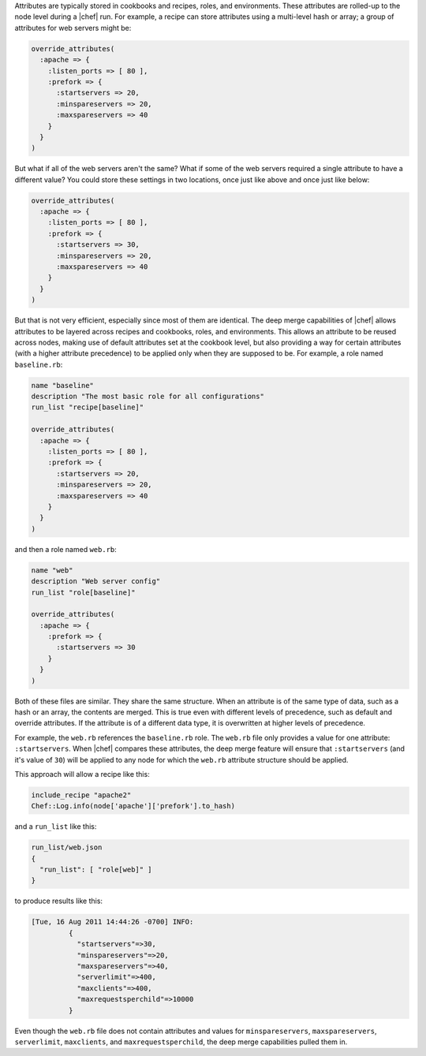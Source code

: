 .. The contents of this file are included in multiple topics.
.. This file should not be changed in a way that hinders its ability to appear in multiple documentation sets.

Attributes are typically stored in cookbooks and recipes, roles, and environments. These attributes are rolled-up to the node level during a |chef| run. For example, a recipe can store attributes using a multi-level hash or array; a group of attributes for web servers might be:

.. code-block:: ruby

   override_attributes(
     :apache => {
       :listen_ports => [ 80 ],
       :prefork => {
         :startservers => 20,
         :minspareservers => 20,
         :maxspareservers => 40
       }
     }
   )

But what if all of the web servers aren't the same? What if some of the web servers required a single attribute to have a different value? You could store these settings in two locations, once just like above and once just like below:

.. code-block:: ruby

   override_attributes(
     :apache => {
       :listen_ports => [ 80 ],
       :prefork => {
         :startservers => 30,
         :minspareservers => 20,
         :maxspareservers => 40
       }
     }
   )

But that is not very efficient, especially since most of them are identical. The deep merge capabilities of |chef| allows attributes to be layered across recipes and cookbooks, roles, and environments. This allows an attribute to be reused across nodes, making use of default attributes set at the cookbook level, but also providing a way for certain attributes (with a higher attribute precedence) to be applied only when they are supposed to be. For example, a role named ``baseline.rb``:

.. code-block:: ruby

   name "baseline"
   description "The most basic role for all configurations"
   run_list "recipe[baseline]"
 
   override_attributes(
     :apache => {
       :listen_ports => [ 80 ],
       :prefork => {
         :startservers => 20,
         :minspareservers => 20,
         :maxspareservers => 40
       }
     }
   )

and then a role named ``web.rb``:

.. code-block:: ruby

   name "web"
   description "Web server config"
   run_list "role[baseline]"
 
   override_attributes(
     :apache => {
       :prefork => {
         :startservers => 30
       }
     }
   )

Both of these files are similar. They share the same structure. When an attribute is of the same type of data, such as  a hash or an array, the contents are merged. This is true even with different levels of precedence, such as default and override attributes. If the attribute is of a different data type, it is overwritten at higher levels of precedence.

For example, the ``web.rb`` references the ``baseline.rb`` role. The ``web.rb`` file only provides a value for one attribute: ``:startservers``. When |chef| compares these attributes, the deep merge feature will ensure that ``:startservers`` (and it's value of ``30``) will be applied to any node for which the ``web.rb`` attribute structure should be applied.

This approach will allow a recipe like this:

.. code-block:: ruby

   include_recipe "apache2"
   Chef::Log.info(node['apache']['prefork'].to_hash)

and a ``run_list`` like this:

.. code-block:: ruby

   run_list/web.json
   {
     "run_list": [ "role[web]" ]
   }

to produce results like this:

.. code-block:: ruby

   [Tue, 16 Aug 2011 14:44:26 -0700] INFO: 
            {
              "startservers"=>30, 
              "minspareservers"=>20, 
              "maxspareservers"=>40, 
              "serverlimit"=>400,
              "maxclients"=>400, 
              "maxrequestsperchild"=>10000
            }

Even though the ``web.rb`` file does not contain attributes and values for ``minspareservers``, ``maxspareservers``, ``serverlimit``, ``maxclients``, and ``maxrequestsperchild``, the deep merge capabilities pulled them in.